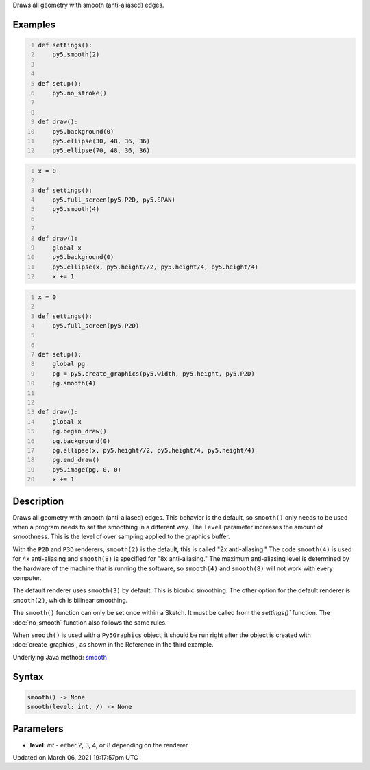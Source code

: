 .. title: smooth()
.. slug: smooth
.. date: 2021-03-06 19:17:57 UTC+00:00
.. tags:
.. category:
.. link:
.. description: py5 smooth() documentation
.. type: text

Draws all geometry with smooth (anti-aliased) edges.

Examples
========

.. raw:: html

    <div class="example-table">

.. raw:: html

    <div class="example-row"><div class="example-cell-image">

.. raw:: html

    </div><div class="example-cell-code">

.. code:: python
    :number-lines:

    def settings():
        py5.smooth(2)


    def setup():
        py5.no_stroke()


    def draw():
        py5.background(0)
        py5.ellipse(30, 48, 36, 36)
        py5.ellipse(70, 48, 36, 36)

.. raw:: html

    </div></div>

.. raw:: html

    <div class="example-row"><div class="example-cell-image">

.. raw:: html

    </div><div class="example-cell-code">

.. code:: python
    :number-lines:

    x = 0

    def settings():
        py5.full_screen(py5.P2D, py5.SPAN)
        py5.smooth(4)


    def draw():
        global x
        py5.background(0)
        py5.ellipse(x, py5.height//2, py5.height/4, py5.height/4)
        x += 1

.. raw:: html

    </div></div>

.. raw:: html

    <div class="example-row"><div class="example-cell-image">

.. raw:: html

    </div><div class="example-cell-code">

.. code:: python
    :number-lines:

    x = 0

    def settings():
        py5.full_screen(py5.P2D)


    def setup():
        global pg
        pg = py5.create_graphics(py5.width, py5.height, py5.P2D)
        pg.smooth(4)


    def draw():
        global x
        pg.begin_draw()
        pg.background(0)
        pg.ellipse(x, py5.height//2, py5.height/4, py5.height/4)
        pg.end_draw()
        py5.image(pg, 0, 0)
        x += 1

.. raw:: html

    </div></div>

.. raw:: html

    </div>

Description
===========

Draws all geometry with smooth (anti-aliased) edges. This behavior is the default, so ``smooth()`` only needs to be used when a program needs to set the smoothing in a different way. The ``level`` parameter increases the amount of smoothness. This is the level of over sampling applied to the graphics buffer.

With the ``P2D`` and ``P3D`` renderers, ``smooth(2)`` is the default, this is called "2x anti-aliasing." The code ``smooth(4)`` is used for 4x anti-aliasing and ``smooth(8)`` is specified for "8x anti-aliasing." The maximum anti-aliasing level is determined by the hardware of the machine that is running the software, so ``smooth(4)`` and ``smooth(8)`` will not work with every computer.

The default renderer uses ``smooth(3)`` by default. This is bicubic smoothing. The other option for the default renderer is ``smooth(2)``, which is bilinear smoothing.

The ``smooth()`` function can only be set once within a Sketch. It must be called from the `settings()`` function. The :doc:`no_smooth` function also follows the same rules. 

When ``smooth()`` is used with a ``Py5Graphics`` object, it should be run right after the object is created with :doc:`create_graphics`, as shown in the Reference in the third example.

Underlying Java method: `smooth <https://processing.org/reference/smooth_.html>`_

Syntax
======

.. code:: python

    smooth() -> None
    smooth(level: int, /) -> None

Parameters
==========

* **level**: `int` - either 2, 3, 4, or 8 depending on the renderer


Updated on March 06, 2021 19:17:57pm UTC

